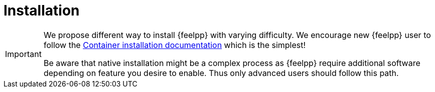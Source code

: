 = Installation

[IMPORTANT]
====
We propose different way to install {feelpp} with varying difficulty.
We encourage new {feelpp} user to follow the xref:ROOT:install/containers.adoc[Container installation documentation] which is the simplest!

Be aware that native installation might be a complex process as {feelpp} require
additional software depending on feature you desire to enable. Thus only advanced
users should follow this path.
====
